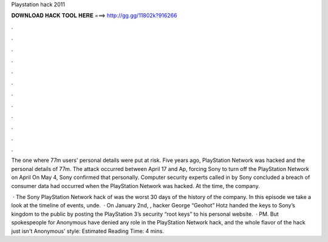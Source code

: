Playstation hack 2011



𝐃𝐎𝐖𝐍𝐋𝐎𝐀𝐃 𝐇𝐀𝐂𝐊 𝐓𝐎𝐎𝐋 𝐇𝐄𝐑𝐄 ===> http://gg.gg/11802k?916266



.



.



.



.



.



.



.



.



.



.



.



.

The one where 77m users' personal details were put at risk. Five years ago, PlayStation Network was hacked and the personal details of 77m. The attack occurred between April 17 and Ap, forcing Sony to turn off the PlayStation Network on April On May 4, Sony confirmed that personally. Computer security experts called in by Sony concluded a breach of consumer data had occurred when the PlayStation Network was hacked. At the time, the company.

 · The Sony PlayStation Network hack of was the worst 30 days of the history of the company. In this episode we take a look at the timeline of events, unde.  · On January 2nd, , hacker George “Geohot” Hotz handed the keys to Sony’s kingdom to the public by posting the PlayStation 3’s security “root keys” to his personal website.  · PM. But spokespeople for Anonymous have denied any role in the PlayStation Network hack, and the whole flavor of the hack just isn't Anonymous' style: Estimated Reading Time: 4 mins.
